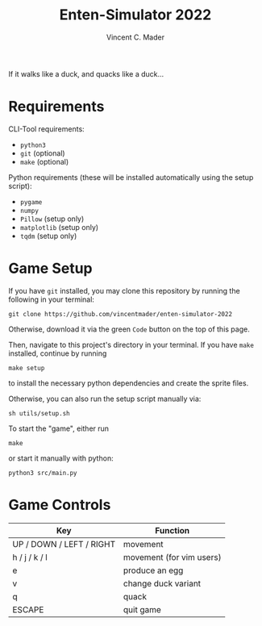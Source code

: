 #+author: Vincent C. Mader
#+title: Enten-Simulator 2022

If it walks like a duck, and quacks like a duck...

* Requirements
CLI-Tool requirements:
- ~python3~
- ~git~ (optional)
- ~make~ (optional)

Python requirements (these will be installed automatically using the setup script):
- ~pygame~
- ~numpy~
- ~Pillow~ (setup only)
- ~matplotlib~ (setup only)
- ~tqdm~ (setup only)

* Game Setup
If you have ~git~ installed, you may clone this repository by running the following in your terminal:
#+begin_src shell
git clone https://github.com/vincentmader/enten-simulator-2022
#+end_src
Otherwise, download it via the green ~Code~ button on the top of this page.

Then, navigate to this project's directory in your terminal. If you have ~make~ installed, continue by running
#+begin_src shell
make setup
#+end_src
to install the necessary python dependencies and create the sprite files. 

Otherwise, you can also run the setup script manually via:
#+begin_src shell
sh utils/setup.sh
#+end_src

To start the "game", either run
#+begin_src shell
make
#+end_src
or start it manually with python:
#+begin_src shell
python3 src/main.py
#+end_src

* Game Controls
|--------------------------+--------------------------|
| Key                      | Function                 |
|--------------------------+--------------------------|
| UP / DOWN / LEFT / RIGHT | movement                 |
| h / j / k / l            | movement (for vim users) |
| e                        | produce an egg           |
| v                        | change duck variant      |
| q                        | quack                    |
| ESCAPE                   | quit game                |
|--------------------------+--------------------------|
